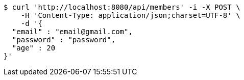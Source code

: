 [source,bash]
----
$ curl 'http://localhost:8080/api/members' -i -X POST \
    -H 'Content-Type: application/json;charset=UTF-8' \
    -d '{
  "email" : "email@gmail.com",
  "password" : "password",
  "age" : 20
}'
----